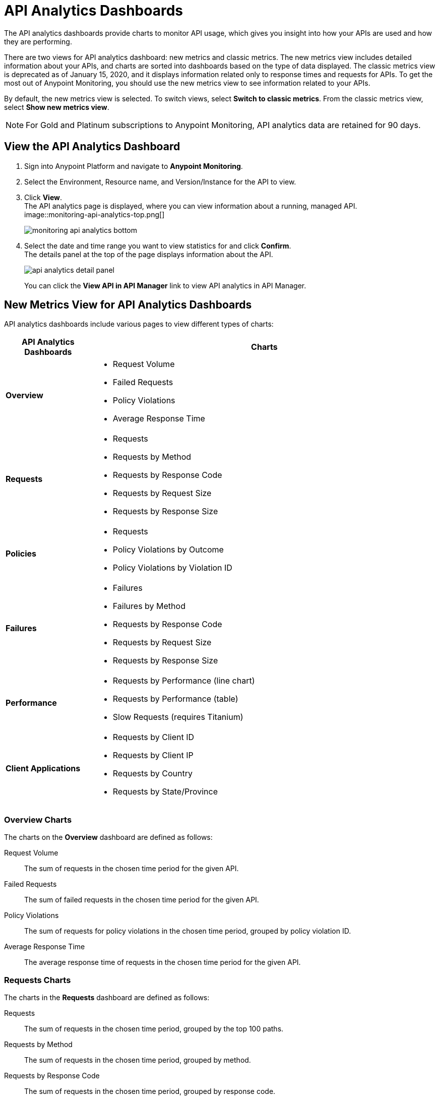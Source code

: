 = API Analytics Dashboards

The API analytics dashboards provide charts to monitor API usage, which gives you insight into how your APIs are used and how they are performing.

There are two views for API analytics dashboard: new metrics and classic metrics.
The new metrics view includes detailed information about your APIs, and charts are sorted into dashboards based on the type of data displayed.
The classic metrics view is deprecated as of January 15, 2020, and it displays information related only to response times and requests for APIs.
To get the most out of Anypoint Monitoring, you should use the new metrics view to see information related to your APIs.

By default, the new metrics view is selected. To switch views, select *Switch to classic metrics*. From the classic metrics view, select *Show new metrics view*.

[NOTE]
For Gold and Platinum subscriptions to Anypoint Monitoring, API analytics data are retained for 90 days.

== View the API Analytics Dashboard

. Sign into Anypoint Platform and navigate to *Anypoint Monitoring*.
. Select the Environment, Resource name, and Version/Instance for the API to view.
. Click *View*. +
The API analytics page is displayed, where you can view information about a running, managed API. +
image::monitoring-api-analytics-top.png[]
+
image::monitoring-api-analytics-bottom.png[]
+
. Select the date and time range you want to view statistics for and click *Confirm*. +
The details panel at the top of the page displays information about the API.
+
image::api-analytics-detail-panel.png[]
+
You can click the *View API in API Manager* link to view API analytics in API Manager.

== New Metrics View for API Analytics Dashboards

API analytics dashboards include various pages to view different types of charts:

[%header,cols="1,4"]
|===
| API Analytics Dashboards | Charts

| *Overview* a|

* Request Volume
* Failed Requests
* Policy Violations
* Average Response Time

| *Requests* a|

* Requests
* Requests by Method
* Requests by Response Code
* Requests by Request Size
* Requests by Response Size

| *Policies* a|

* Requests
* Policy Violations by Outcome
* Policy Violations by Violation ID

| *Failures* a|

* Failures
* Failures by Method
* Requests by Response Code
* Requests by Request Size
* Requests by Response Size

| *Performance* a|

* Requests by Performance (line chart)
* Requests by Performance (table)
* Slow Requests (requires Titanium)

| *Client Applications* a|

* Requests by Client ID
* Requests by Client IP
* Requests by Country
* Requests by State/Province

|===

=== Overview Charts

The charts on the *Overview* dashboard are defined as follows:

Request Volume:: The sum of requests in the chosen time period for the given API.

Failed Requests:: The sum of failed requests in the chosen time period for the given API.

Policy Violations:: The sum of requests for policy violations in the chosen time period, grouped by policy violation ID.

Average Response Time:: The average response time of requests in the chosen time period for the given API.

=== Requests Charts

The charts in the *Requests* dashboard are defined as follows:

Requests:: The sum of requests in the chosen time period, grouped by the top 100 paths.

Requests by Method:: The sum of requests in the chosen time period, grouped by method.

Requests by Response Code:: The sum of requests in the chosen time period, grouped by response code.

Requests by Request Size:: The sum of requests in the chosen time period, grouped by request size.+

Requests by Response Size:: The sum of requests in the chosen time period, grouped by response size.+

=== Policies Charts

The charts in the *Policies* dashboard are defined as follows:

Requests:: The sum of requests of policy violations in the chosen time period, grouped by top N paths.

// should N be 100? or is this undecided?

Policy Violations by Outcome:: The sum of requests of policy violations in the chosen time period, grouped by outcome.

Policy Violations by Violation ID:: The sum of requests of policy violations in the chosen time period, grouped by policy violation ID.

=== Failures Charts

The charts in the *Failures* dashboard are defined as follows:

Failures:: The sum of failed requests in the chosen time period, grouped by the top 100 paths.

Failures by Method:: The sum of failed requests in the chosen time period, grouped by method.

Requests by Response Code:: The sum of failed requests in the chosen time period, grouped by response code.

Requests by Request Size:: The sum of failed requests in the chosen time period, grouped by request size.

Requests by Response Size:: The sum of failed requests in the chosen time period, grouped by response size

=== Performance Charts

The charts in the *Performance* dashboard are defined as follows:

Requests by Performance (line chart):: The average response times to requests, grouped by path.

Requests by Performance (table):: The average response times to requests, grouped by path.

Slow Requests:: The average response times that are greater than 1 second, grouped by path. This chart is available only for Titanium users.

=== Client Applications Charts

The charts in the *Client Applications* dashboard are defined as follows:

Requests by Client ID:: The sum of requests in the period, grouped by client ID.

Requests by Client IP:: The sum of requests in the period, grouped by client IP.

Requests by Country:: The sum of requests in the chosen time period, grouped by country.

Requests by State/Province:: The sum of requests in the chosen time period, grouped by state/province.

== Classic Metrics View (Deprecated)

The classic metrics view is deprecated as of January 15, 2020.

The following charts are available in the *Overview* section of built-in dashboards for APIs:

* Requests
* Requests by HTTP response code
* Requests by method
* Requests (Avg), Average Size of Requests, and Average Size of Responses
* Requests by HTTP policy violation
* Requests by failure

=== Requests

You can view the metrics for how many times the particular instance of this API was requested over the specified period of time. Hover over the graph to display data in a more granular view.

image::api-request-by-instance.png[]

=== Requests by HTTP Response Code

Displays data about the API instance's total number of requests by HTTP response code for the time period you specified, including:

* Status Code - HTTP response code for the API call.
* Sum - Total number of requests with the corresponding response code.

Click the column header to sort data for that column.

image::api-requests-by-http-response.png[]

=== Requests by Method

Displays metrics about the API's requests by method, including:

* Method - The method used to call the API.
* Avg - The average of all the non-null values in the series.
* Min - The smallest value in the series.
* Max - The largest value in the series.
* Total - The sum of all values in the series.

Click the column header to sort data for that column.

image::api-request-by-method.png[]

=== Requests, Average Size of Requests, and Average Size of Responses

Displays metrics according to the API's request and response sizes:

* Requests (Avg) - Average number of requests
* Average Size of Requests - Average size of requests (bytes)
* Average Size of Responses - Average size of responses (bytes)

image::api-request-by-request-and-response-size.png[]

=== Requests by HTTP Policy Violation

Displays metrics for traffic that was rejected or not rejected for the specified policy, including:

* Policy - The name of the policy applied to the API instance.
* Avg - The average of all the non-null values in the series.
* Min - The smallest value in the series.
* Max - The largest value in the series.
* Total - The sum of all values in the series.

Click the column header to sort data for that column.

image::api-request-by-http-policy-violation.png[]


=== Requests by Failures

Displays information about failed requests to the API, including:

* Error code - The HTTP error code corresponding the failure type.
* Avg - The average of all the non-null values in the series.
* Min - The smallest value in the series.
* Max - The largest value in the series.
* Total - The sum of all values in the series.

Click the column header to sort data for that column.


image::api-request-by-failure.png[]
